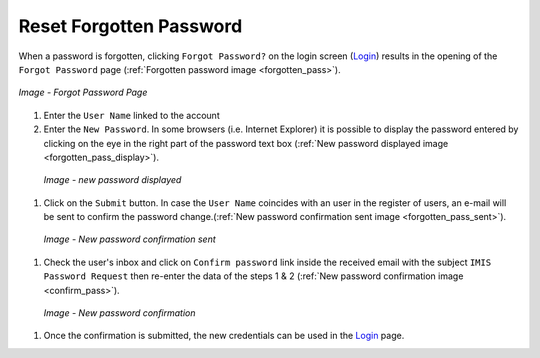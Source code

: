 Reset Forgotten Password
^^^^^^^^^^^^^^^^^^

When a password is forgotten, clicking ``Forgot Password?`` on the login screen (`Login <#login>`__) results in the opening of the ``Forgot Password`` page (:ref:`Forgotten password image <forgotten_pass>`).

.. _forgotten_pass:
.. figure:: /img/user_manual/forgotten_pass.png
  :align: center

  `Image - Forgot Password Page`

#. Enter the ``User Name`` linked to the account 

#. Enter the ``New Password``. In some browsers (i.e. Internet Explorer) it is possible to display the password entered by clicking on the eye in the right part of the password text box (:ref:`New password displayed image <forgotten_pass_display>`).

  .. _forgotten_pass_display:
  .. figure:: /img/user_manual/forgotten_pass_display.png
    :align: center

    `Image - new password displayed`

#. Click on the ``Submit`` button. In case the ``User Name`` coincides with an user in the register of users, an e-mail will be sent to confirm the password change.(:ref:`New password confirmation sent image <forgotten_pass_sent>`).

  .. _forgotten_pass_sent:
  .. figure:: /img/user_manual/forgotten_pass_sent.png
    :align: center

    `Image - New password confirmation sent`

#. Check the user's inbox and click on ``Confirm password`` link inside the received email with the subject ``IMIS Password Request`` then re-enter the data of the steps 1 & 2 (:ref:`New password confirmation image <confirm_pass>`).

  .. _confirm_pass:
  .. figure:: /img/user_manual/confirm_pass.png
    :align: center

    `Image - New password confirmation`

#. Once the confirmation is submitted, the new credentials can be used in the `Login <#login>`__ page.
